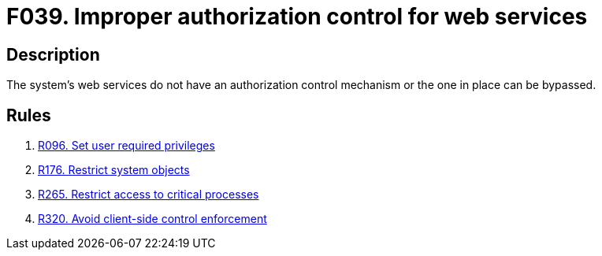 :slug: findings/039/
:description: The purpose of this page is to present information about the set of findings reported by Fluid Attacks. In this case, the finding presents information about vulnerabilities arising from not properly controlling access to web services, recommendations to avoid them and related security requirements.
:keywords: Web, Services, Authorization, Bypass, Control, Mechanism
:findings: yes
:type: security

= F039. Improper authorization control for web services

== Description

The system's web services do not have an authorization control mechanism or the
one in place can be bypassed.

== Rules

. [[r1]] link:/web/rules/096/[R096. Set user required privileges]

. [[r2]] link:/web/rules/176/[R176. Restrict system objects]

. [[r3]] link:/web/rules/265/[R265. Restrict access to critical processes]

. [[r4]] link:/web/rules/320/[R320. Avoid client-side control enforcement]
